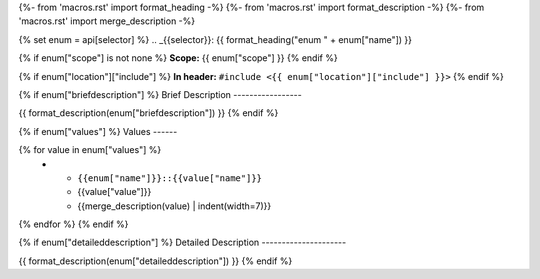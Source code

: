 {%- from 'macros.rst' import format_heading -%}
{%- from 'macros.rst' import format_description -%}
{%- from 'macros.rst' import merge_description -%}

{% set enum = api[selector] %}
.. _{{selector}}:
{{ format_heading("enum " + enum["name"]) }}

{% if enum["scope"] is not none %}
**Scope:** {{ enum["scope"] }}
{% endif %}

{% if enum["location"]["include"] %}
**In header:** ``#include <{{ enum["location"]["include"] }}>``
{% endif %}

{% if enum["briefdescription"] %}
Brief Description
-----------------

{{ format_description(enum["briefdescription"]) }}
{% endif %}

{% if enum["values"] %}
Values
------

.. list-table::
   :header-rows: 1
   :widths: auto
   :align: left

   * - Constant
     - Value
     - Description
{% for value in enum["values"] %}
   * - ``{{enum["name"]}}::{{value["name"]}}``
     - {{value["value"]}}
     - {{merge_description(value) | indent(width=7)}}
{% endfor %}
{% endif %}

{% if enum["detaileddescription"] %}
Detailed Description
---------------------

{{ format_description(enum["detaileddescription"]) }}
{% endif %}
